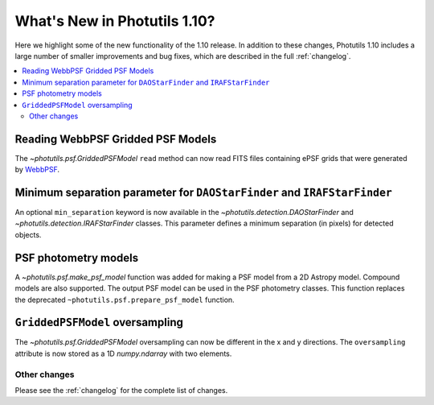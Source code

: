 .. doctest-skip-all

*****************************
What's New in Photutils 1.10?
*****************************

Here we highlight some of the new functionality of the 1.10 release.
In addition to these changes, Photutils 1.10 includes a large number
of smaller improvements and bug fixes, which are described in the full
:ref:`changelog`.

.. contents::
   :local:
   :depth: 2


Reading WebbPSF Gridded PSF Models
----------------------------------

The `~photutils.psf.GriddedPSFModel` ``read`` method can now
read FITS files containing ePSF grids that were generated by `WebbPSF
<https://webbpsf.readthedocs.io/>`_.


Minimum separation parameter for ``DAOStarFinder`` and ``IRAFStarFinder``
-------------------------------------------------------------------------

An optional ``min_separation`` keyword is now available
in the `~photutils.detection.DAOStarFinder` and
`~photutils.detection.IRAFStarFinder` classes. This parameter defines a
minimum separation (in pixels) for detected objects.


PSF photometry models
---------------------

A `~photutils.psf.make_psf_model` function was added for making a PSF
model from a 2D Astropy model. Compound models are also supported.
The output PSF model can be used in the PSF photometry classes. This
function replaces the deprecated ``~photutils.psf.prepare_psf_model``
function.


``GriddedPSFModel`` oversampling
--------------------------------

The `~photutils.psf.GriddedPSFModel` oversampling can now be different
in the x and y directions. The ``oversampling`` attribute is now stored
as a 1D `numpy.ndarray` with two elements.


Other changes
=============

Please see the :ref:`changelog` for the complete list of changes.
